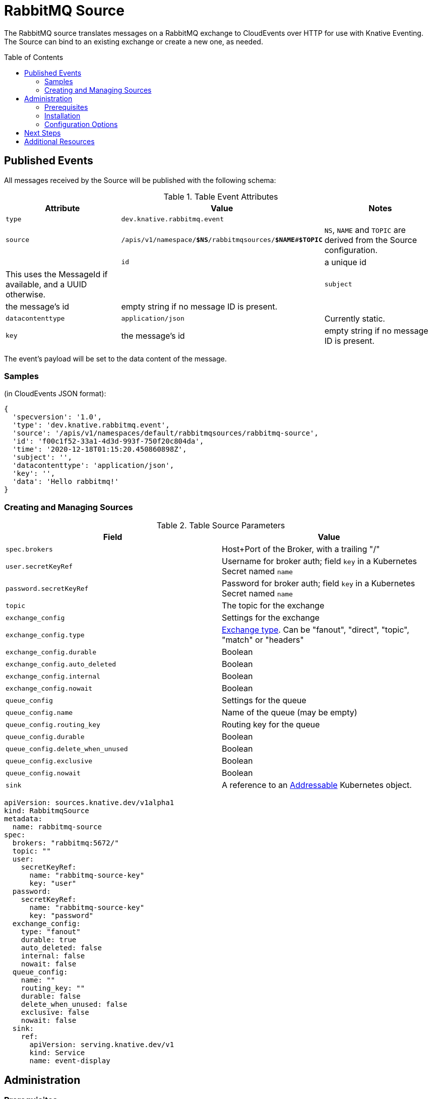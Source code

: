 
:toc:
:toc-placement!:
= RabbitMQ Source

The RabbitMQ source translates messages on a RabbitMQ exchange to CloudEvents
over HTTP for use with Knative Eventing. The Source can bind to an existing
exchange or create a new one, as needed.

toc::[]


== Published Events

All messages received by the Source will be published with the following schema:

.Table Event Attributes
|===
| Attribute | Value | Notes

| `type` | `dev.knative.rabbitmq.event` |
| `source` | `/apis/v1/namespace/*$NS*/rabbitmqsources/*$NAME*#*$TOPIC*` | `NS`, `NAME` and `TOPIC` are derived from the Source configuration. |
| `id` | a unique id | This uses the MessageId if available, and a UUID otherwise. |
| `subject` | the message's id | empty string if no message ID is present. |
| `datacontenttype` | `application/json` | Currently static.
| `key` | the message's id | empty string if no message ID is present.|
|===

The event's payload will be set to the data content of the message.

=== Samples

(in CloudEvents JSON format):
[json]
----
{
  'specversion': '1.0',
  'type': 'dev.knative.rabbitmq.event',
  'source': '/apis/v1/namespaces/default/rabbitmqsources/rabbitmq-source',
  'id': 'f00c1f52-33a1-4d3d-993f-750f20c804da',
  'time': '2020-12-18T01:15:20.450860898Z',
  'subject': '',
  'datacontenttype': 'application/json',
  'key': '',
  'data': 'Hello rabbitmq!'
}
----

=== Creating and Managing Sources


.Table Source Parameters
|===
| Field | Value

| `spec.brokers` | Host+Port of the Broker, with a trailing "/"
| `user.secretKeyRef` | Username for broker auth; field `key` in a Kubernetes Secret named `name`
| `password.secretKeyRef` | Password for broker auth; field `key` in a Kubernetes Secret named `name`
| `topic` | The topic for the exchange
| `exchange_config` | Settings for the exchange
| `exchange_config.type` | https://www.rabbitmq.com/tutorials/amqp-concepts.html#exchanges[Exchange type]. Can be "fanout", "direct", "topic", "match" or "headers"
| `exchange_config.durable` | Boolean
| `exchange_config.auto_deleted` | Boolean
| `exchange_config.internal` | Boolean
| `exchange_config.nowait` | Boolean
| `queue_config` | Settings for the queue
| `queue_config.name` | Name of the queue (may be empty)
| `queue_config.routing_key` | Routing key for the queue
| `queue_config.durable` | Boolean
| `queue_config.delete_when_unused` | Boolean
| `queue_config.exclusive` | Boolean
| `queue_config.nowait` | Boolean
| `sink` | A reference to an https://knative.dev/docs/eventing/#event-consumers[Addressable] Kubernetes object.
|===


[yaml]
----
apiVersion: sources.knative.dev/v1alpha1
kind: RabbitmqSource
metadata:
  name: rabbitmq-source
spec:
  brokers: "rabbitmq:5672/"
  topic: ""
  user:
    secretKeyRef:
      name: "rabbitmq-source-key"
      key: "user"
  password:
    secretKeyRef:
      name: "rabbitmq-source-key"
      key: "password"
  exchange_config:
    type: "fanout"
    durable: true
    auto_deleted: false
    internal: false
    nowait: false
  queue_config:
    name: ""
    routing_key: ""
    durable: false
    delete_when_unused: false
    exclusive: false
    nowait: false
  sink:
    ref:
      apiVersion: serving.knative.dev/v1
      kind: Service
      name: event-display
----

== Administration

=== Prerequisites

You will need a https://www.rabbitmq.com/[RabbitMQ] installation. On Kubernetes,
you can use
https://www.rabbitmq.com/kubernetes/operator/operator-overview.html[the RabbitMQ
operator] to set up a RabbitMQ installation. An understanding of RabbitMQ
concepts like Brokers, Exchanges, and Queues will alos be helpful.

=== Installation

Install from the nightly build:

[source,sh]
----
kubectl apply -f https://storage.googleapis.com/knative-nightly/eventing-rabbitmq/latest/rabbitmq-source.yaml
----

=== Configuration Options

The standard `config-observability`, `config-logging` et al ConfigMaps may be
used to manage the logging and metrics configuration.

== Next Steps

== Additional Resources


